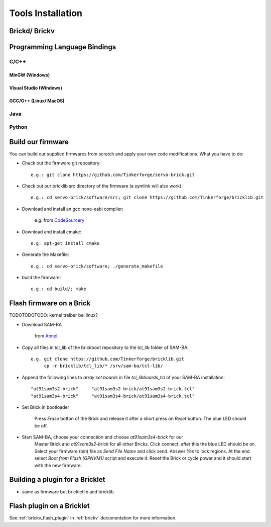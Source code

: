 .. _tools_installation:

Tools Installation
==================

.. _tools_installation_brickdv:

Brickd/ Brickv
--------------


.. _tools_installation_bindings:

Programming Language Bindings
-----------------------------

C/C++
^^^^^

MinGW (Windows)
"""""""""""""""

Visual Studio (Windows)
"""""""""""""""""""""""

GCC/G++ (Linux/ MacOS)
""""""""""""""""""""""


Java
^^^^

Python
^^^^^^


Build our firmware
------------------

You can build our supplied firmwares from scratch and apply your own
code modifications. What you have to do:

* Check out the firmware git repository::

    e.g.: git clone https://github.com/Tinkerforge/servo-brick.git

* Check out our bricklib src directory of the firmware (a symlink will also work)::

    e.g.: cd servo-brick/software/src; git clone https://github.com/Tinkerforge/bricklib.git

* Download and install an gcc none-eabi compiler:

   e.g. from `CodeSourcery <http://www.codesourcery.com/sgpp/lite/arm/portal/subscription?@template=lite>`_

* Download and install cmake::

    e.g. apt-get install cmake

* Generate the Makefile::

    e.g.: cd servo-brick/software; ./generate_makefile

* build the firmware::

    e.g.: cd build/; make


Flash firmware on a Brick
-------------------------

TODOTODOTODO: kernel treiber bei linux?

* Download SAM-BA

   from `Atmel <http://www.atmel.com/dyn/products/tools_card.asp?tool_id=3883>`_

* Copy all files in tcl_lib of the brickboot repository to the tcl_lib folder 
  of SAM-BA::

    e.g. git clone https://github.com/Tinkerforge/bricklib.git
         cp -r bricklib/tcl_lib/* /srv/sam-ba/tcl-lib/

* Append the following lines to `array set boards` in file `tcl_lib\boards_tcl`
  of your SAM-BA installation::

    "at91sam3s2-brick"     "at91sam3s2-brick/at91sam3s2-brick.tcl"
    "at91sam3s4-brick"     "at91sam3s4-brick/at91sam3s4-brick.tcl"

* Set Brick in bootloader

   Press `Erase` botton of the Brick and release it after a short press on 
   `Reset` button. The blue LED should be off.


* Start SAM-BA, choose your connection and choose `at91sam3s4-brick` for our 
   Master Brick and `at91sam3s2-brick` for all other Bricks.
   Click connect, after this the blue LED should be on. 
   Select your firmware (bin) file as `Send File Name` and click send. 
   Answer `Yes` to lock regions.
   At the end select `Boot from Flash (GPNVM1)` script and execute it. 
   Reset the Brick or cycle power and it should start with the new firmware.


Building a plugin for a Bricklet
--------------------------------

* same as firmware but brickletlib and bricklib


Flash plugin on a Bricklet
--------------------------

See :ref:`brickv_flash_plugin` in :ref:`brickv` documentation for more information.
